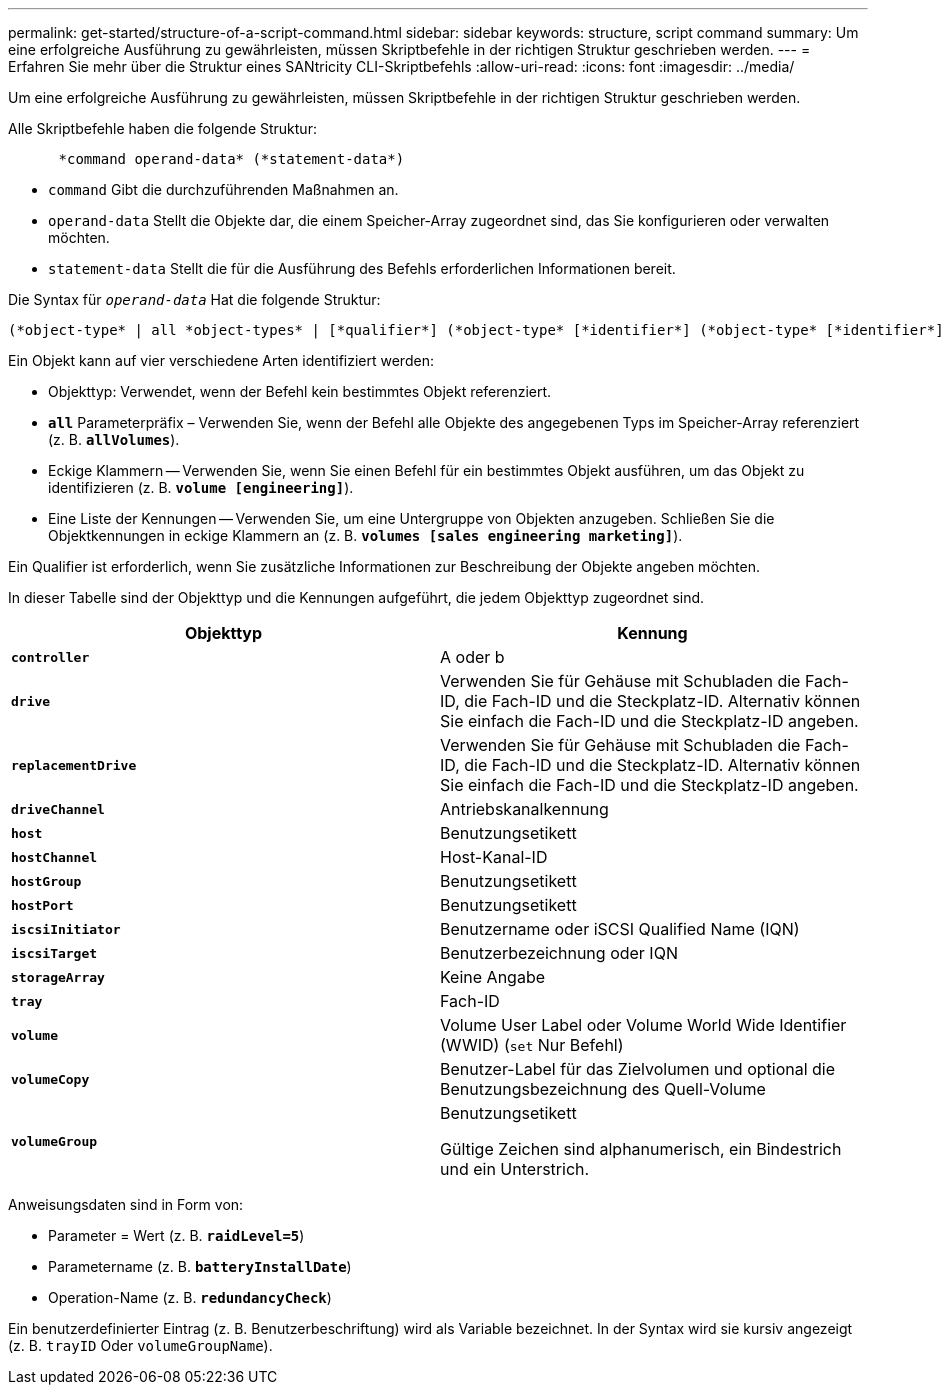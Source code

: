 ---
permalink: get-started/structure-of-a-script-command.html 
sidebar: sidebar 
keywords: structure, script command 
summary: Um eine erfolgreiche Ausführung zu gewährleisten, müssen Skriptbefehle in der richtigen Struktur geschrieben werden. 
---
= Erfahren Sie mehr über die Struktur eines SANtricity CLI-Skriptbefehls
:allow-uri-read: 
:icons: font
:imagesdir: ../media/


[role="lead"]
Um eine erfolgreiche Ausführung zu gewährleisten, müssen Skriptbefehle in der richtigen Struktur geschrieben werden.

Alle Skriptbefehle haben die folgende Struktur:

[listing]
----

      *command operand-data* (*statement-data*)
----
* `command` Gibt die durchzuführenden Maßnahmen an.
* `operand-data` Stellt die Objekte dar, die einem Speicher-Array zugeordnet sind, das Sie konfigurieren oder verwalten möchten.
* `statement-data` Stellt die für die Ausführung des Befehls erforderlichen Informationen bereit.


Die Syntax für `_operand-data_` Hat die folgende Struktur:

[listing]
----
(*object-type* | all *object-types* | [*qualifier*] (*object-type* [*identifier*] (*object-type* [*identifier*] | *object-types* [*identifier-list*])))
----
Ein Objekt kann auf vier verschiedene Arten identifiziert werden:

* Objekttyp: Verwendet, wenn der Befehl kein bestimmtes Objekt referenziert.
* `*all*` Parameterpräfix – Verwenden Sie, wenn der Befehl alle Objekte des angegebenen Typs im Speicher-Array referenziert (z. B. `*allVolumes*`).
* Eckige Klammern -- Verwenden Sie, wenn Sie einen Befehl für ein bestimmtes Objekt ausführen, um das Objekt zu identifizieren (z. B. `*volume [engineering]*`).
* Eine Liste der Kennungen -- Verwenden Sie, um eine Untergruppe von Objekten anzugeben. Schließen Sie die Objektkennungen in eckige Klammern an (z. B. `*volumes [sales engineering marketing]*`).


Ein Qualifier ist erforderlich, wenn Sie zusätzliche Informationen zur Beschreibung der Objekte angeben möchten.

In dieser Tabelle sind der Objekttyp und die Kennungen aufgeführt, die jedem Objekttyp zugeordnet sind.

[cols="2*"]
|===
| Objekttyp | Kennung 


 a| 
`*controller*`
 a| 
A oder b



 a| 
`*drive*`
 a| 
Verwenden Sie für Gehäuse mit Schubladen die Fach-ID, die Fach-ID und die Steckplatz-ID. Alternativ können Sie einfach die Fach-ID und die Steckplatz-ID angeben.



 a| 
`*replacementDrive*`
 a| 
Verwenden Sie für Gehäuse mit Schubladen die Fach-ID, die Fach-ID und die Steckplatz-ID. Alternativ können Sie einfach die Fach-ID und die Steckplatz-ID angeben.



 a| 
`*driveChannel*`
 a| 
Antriebskanalkennung



 a| 
`*host*`
 a| 
Benutzungsetikett



 a| 
`*hostChannel*`
 a| 
Host-Kanal-ID



 a| 
`*hostGroup*`
 a| 
Benutzungsetikett



 a| 
`*hostPort*`
 a| 
Benutzungsetikett



 a| 
`*iscsiInitiator*`
 a| 
Benutzername oder iSCSI Qualified Name (IQN)



 a| 
`*iscsiTarget*`
 a| 
Benutzerbezeichnung oder IQN



 a| 
`*storageArray*`
 a| 
Keine Angabe



 a| 
`*tray*`
 a| 
Fach-ID



 a| 
`*volume*`
 a| 
Volume User Label oder Volume World Wide Identifier (WWID) (`set` Nur Befehl)



 a| 
`*volumeCopy*`
 a| 
Benutzer-Label für das Zielvolumen und optional die Benutzungsbezeichnung des Quell-Volume



 a| 
`*volumeGroup*`
 a| 
Benutzungsetikett

Gültige Zeichen sind alphanumerisch, ein Bindestrich und ein Unterstrich.

|===
Anweisungsdaten sind in Form von:

* Parameter = Wert (z. B. `*raidLevel=5*`)
* Parametername (z. B. `*batteryInstallDate*`)
* Operation-Name (z. B. `*redundancyCheck*`)


Ein benutzerdefinierter Eintrag (z. B. Benutzerbeschriftung) wird als Variable bezeichnet. In der Syntax wird sie kursiv angezeigt (z. B. `trayID` Oder `volumeGroupName`).
